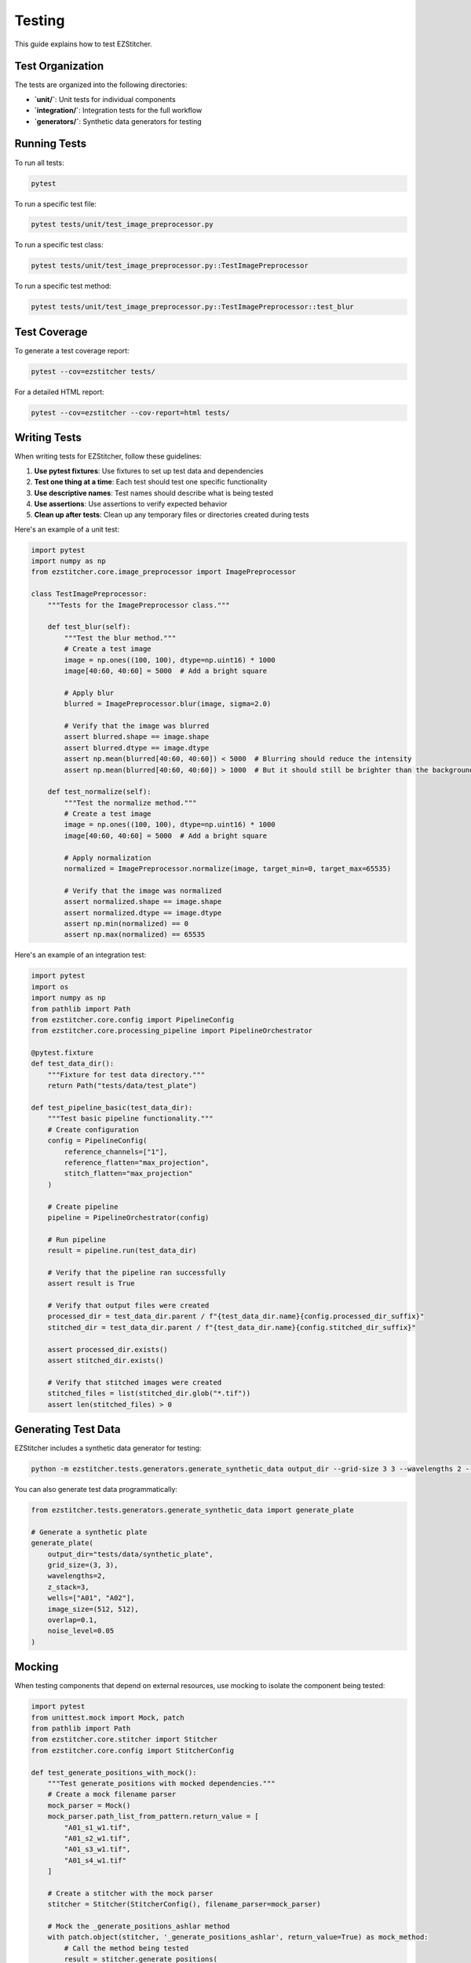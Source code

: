 Testing
=======

This guide explains how to test EZStitcher.

Test Organization
--------------

The tests are organized into the following directories:

- **`unit/`**: Unit tests for individual components
- **`integration/`**: Integration tests for the full workflow
- **`generators/`**: Synthetic data generators for testing

Running Tests
-----------

To run all tests:

.. code-block:: bash

    pytest

To run a specific test file:

.. code-block:: bash

    pytest tests/unit/test_image_preprocessor.py

To run a specific test class:

.. code-block:: bash

    pytest tests/unit/test_image_preprocessor.py::TestImagePreprocessor

To run a specific test method:

.. code-block:: bash

    pytest tests/unit/test_image_preprocessor.py::TestImagePreprocessor::test_blur

Test Coverage
-----------

To generate a test coverage report:

.. code-block:: bash

    pytest --cov=ezstitcher tests/

For a detailed HTML report:

.. code-block:: bash

    pytest --cov=ezstitcher --cov-report=html tests/

Writing Tests
-----------

When writing tests for EZStitcher, follow these guidelines:

1. **Use pytest fixtures**: Use fixtures to set up test data and dependencies
2. **Test one thing at a time**: Each test should test one specific functionality
3. **Use descriptive names**: Test names should describe what is being tested
4. **Use assertions**: Use assertions to verify expected behavior
5. **Clean up after tests**: Clean up any temporary files or directories created during tests

Here's an example of a unit test:

.. code-block:: python

    import pytest
    import numpy as np
    from ezstitcher.core.image_preprocessor import ImagePreprocessor

    class TestImagePreprocessor:
        """Tests for the ImagePreprocessor class."""

        def test_blur(self):
            """Test the blur method."""
            # Create a test image
            image = np.ones((100, 100), dtype=np.uint16) * 1000
            image[40:60, 40:60] = 5000  # Add a bright square

            # Apply blur
            blurred = ImagePreprocessor.blur(image, sigma=2.0)

            # Verify that the image was blurred
            assert blurred.shape == image.shape
            assert blurred.dtype == image.dtype
            assert np.mean(blurred[40:60, 40:60]) < 5000  # Blurring should reduce the intensity
            assert np.mean(blurred[40:60, 40:60]) > 1000  # But it should still be brighter than the background

        def test_normalize(self):
            """Test the normalize method."""
            # Create a test image
            image = np.ones((100, 100), dtype=np.uint16) * 1000
            image[40:60, 40:60] = 5000  # Add a bright square

            # Apply normalization
            normalized = ImagePreprocessor.normalize(image, target_min=0, target_max=65535)

            # Verify that the image was normalized
            assert normalized.shape == image.shape
            assert normalized.dtype == image.dtype
            assert np.min(normalized) == 0
            assert np.max(normalized) == 65535

Here's an example of an integration test:

.. code-block:: python

    import pytest
    import os
    import numpy as np
    from pathlib import Path
    from ezstitcher.core.config import PipelineConfig
    from ezstitcher.core.processing_pipeline import PipelineOrchestrator

    @pytest.fixture
    def test_data_dir():
        """Fixture for test data directory."""
        return Path("tests/data/test_plate")

    def test_pipeline_basic(test_data_dir):
        """Test basic pipeline functionality."""
        # Create configuration
        config = PipelineConfig(
            reference_channels=["1"],
            reference_flatten="max_projection",
            stitch_flatten="max_projection"
        )

        # Create pipeline
        pipeline = PipelineOrchestrator(config)

        # Run pipeline
        result = pipeline.run(test_data_dir)

        # Verify that the pipeline ran successfully
        assert result is True

        # Verify that output files were created
        processed_dir = test_data_dir.parent / f"{test_data_dir.name}{config.processed_dir_suffix}"
        stitched_dir = test_data_dir.parent / f"{test_data_dir.name}{config.stitched_dir_suffix}"

        assert processed_dir.exists()
        assert stitched_dir.exists()

        # Verify that stitched images were created
        stitched_files = list(stitched_dir.glob("*.tif"))
        assert len(stitched_files) > 0

Generating Test Data
-----------------

EZStitcher includes a synthetic data generator for testing:

.. code-block:: bash

    python -m ezstitcher.tests.generators.generate_synthetic_data output_dir --grid-size 3 3 --wavelengths 2 --z-stack 3

You can also generate test data programmatically:

.. code-block:: python

    from ezstitcher.tests.generators.generate_synthetic_data import generate_plate

    # Generate a synthetic plate
    generate_plate(
        output_dir="tests/data/synthetic_plate",
        grid_size=(3, 3),
        wavelengths=2,
        z_stack=3,
        wells=["A01", "A02"],
        image_size=(512, 512),
        overlap=0.1,
        noise_level=0.05
    )

Mocking
------

When testing components that depend on external resources, use mocking to isolate the component being tested:

.. code-block:: python

    import pytest
    from unittest.mock import Mock, patch
    from pathlib import Path
    from ezstitcher.core.stitcher import Stitcher
    from ezstitcher.core.config import StitcherConfig

    def test_generate_positions_with_mock():
        """Test generate_positions with mocked dependencies."""
        # Create a mock filename parser
        mock_parser = Mock()
        mock_parser.path_list_from_pattern.return_value = [
            "A01_s1_w1.tif",
            "A01_s2_w1.tif",
            "A01_s3_w1.tif",
            "A01_s4_w1.tif"
        ]

        # Create a stitcher with the mock parser
        stitcher = Stitcher(StitcherConfig(), filename_parser=mock_parser)

        # Mock the _generate_positions_ashlar method
        with patch.object(stitcher, '_generate_positions_ashlar', return_value=True) as mock_method:
            # Call the method being tested
            result = stitcher.generate_positions(
                image_dir="path/to/images",
                image_pattern="A01_s{iii}_w1.tif",
                positions_path="path/to/positions.csv",
                grid_size_x=2,
                grid_size_y=2
            )

            # Verify that the method was called with the expected arguments
            mock_method.assert_called_once_with(
                "path/to/images",
                "A01_s{iii}_w1.tif",
                "path/to/positions.csv",
                2,
                2
            )

            # Verify the result
            assert result is True

Debugging Tests
------------

To debug tests, you can use the `--pdb` option to drop into the debugger when a test fails:

.. code-block:: bash

    pytest --pdb

You can also use the `breakpoint()` function to set a breakpoint in your test:

.. code-block:: python

    def test_something():
        # Some test code
        breakpoint()  # Debugger will stop here
        # More test code
